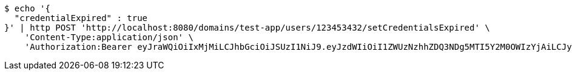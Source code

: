 [source,bash]
----
$ echo '{
  "credentialExpired" : true
}' | http POST 'http://localhost:8080/domains/test-app/users/123453432/setCredentialsExpired' \
    'Content-Type:application/json' \
    'Authorization:Bearer eyJraWQiOiIxMjMiLCJhbGciOiJSUzI1NiJ9.eyJzdWIiOiI1ZWUzNzhhZDQ3NDg5MTI5Y2M0OWIzYjAiLCJyb2xlcyI6W10sImlzcyI6Im1tYWR1LmNvbSIsImdyb3VwcyI6W10sImF1dGhvcml0aWVzIjpbXSwiY2xpZW50X2lkIjoiMjJlNjViNzItOTIzNC00MjgxLTlkNzMtMzIzMDA4OWQ0OWE3IiwiZG9tYWluX2lkIjoiMCIsImF1ZCI6InRlc3QiLCJuYmYiOjE1OTczMjAxMjEsInVzZXJfaWQiOiIxMTExMTExMTEiLCJzY29wZSI6ImEudGVzdC1hcHAudXNlci5zZXRfY3JlZGVudGlhbHNfZXhwaXJlZCIsImV4cCI6MTU5NzMyMDEyNiwiaWF0IjoxNTk3MzIwMTIxLCJqdGkiOiJmNWJmNzVhNi0wNGEwLTQyZjctYTFlMC01ODNlMjljZGU4NmMifQ.cdVcr3Grjycy_W-YhVeE0KZcj4Wlz1EiLinnFgM7YPx6bamFRJCbiMiqiMGO32cs8-VubSbXgvmgcNJGM6smSKOSVzZlKc_vu_jCspynAz0s6BYhqhRecfAuAWh9iN67NaI42-xn9RKmXhvD50fyNme_6H28N5yZFWoL1rYLH47GKeM9k40whPnAFDfo2Z76cOD0nTbDxnbPoVP98snD-0L3VVAHNAQgRtmScT2xPwX_bgG_FH4j23Ckfz4MzAHMTUAm7LNEnnwgy33yMpp4gV4A5n3uVbW-fcE6dYuTmlqOiSaHcpoKJUmzEiKOE_qfaqHCbu4JJSR7wRPTYzp-UQ'
----